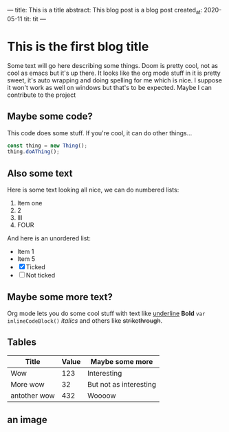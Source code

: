 ---
title: This is a title
abstract: This blog post is a blog post
created_at: 2020-05-11
tit: tit
---
* This is the first blog title
Some text will go here describing some things. Doom is pretty cool, not as cool
as emacs but it's up there. It looks like the org mode stuff in it is pretty
sweet, it's auto wrapping and doing spelling for me which is nice. I suppose it
won't work as well on windows but that's to be expected. Maybe I can contribute
to the project

** Maybe some code?

This code does some stuff. If you're cool, it can do other things...

#+BEGIN_SRC  javascript
const thing = new Thing();
thing.doAThing();
#+END_SRC

** Also some text

Here is some text looking all nice, we can do numbered lists:
1) Item one
2) 2
3) III
4) FOUR

And here is an unordered list:
- Item 1
- Item 5
- [X] Ticked
- [ ] Not ticked


** Maybe some more text?

Org mode lets you do some cool stuff with text like _underline_ *Bold*
 =var inlineCodeBlock()= /italics/ and others like +strikethrough+.

** Tables
| Title        | Value | Maybe some more        |
|--------------+-------+------------------------|
| Wow          |   123 | Interesting            |
| More wow     |    32 | But not as interesting |
| antother wow |   432 | Woooow                 |
** an image
